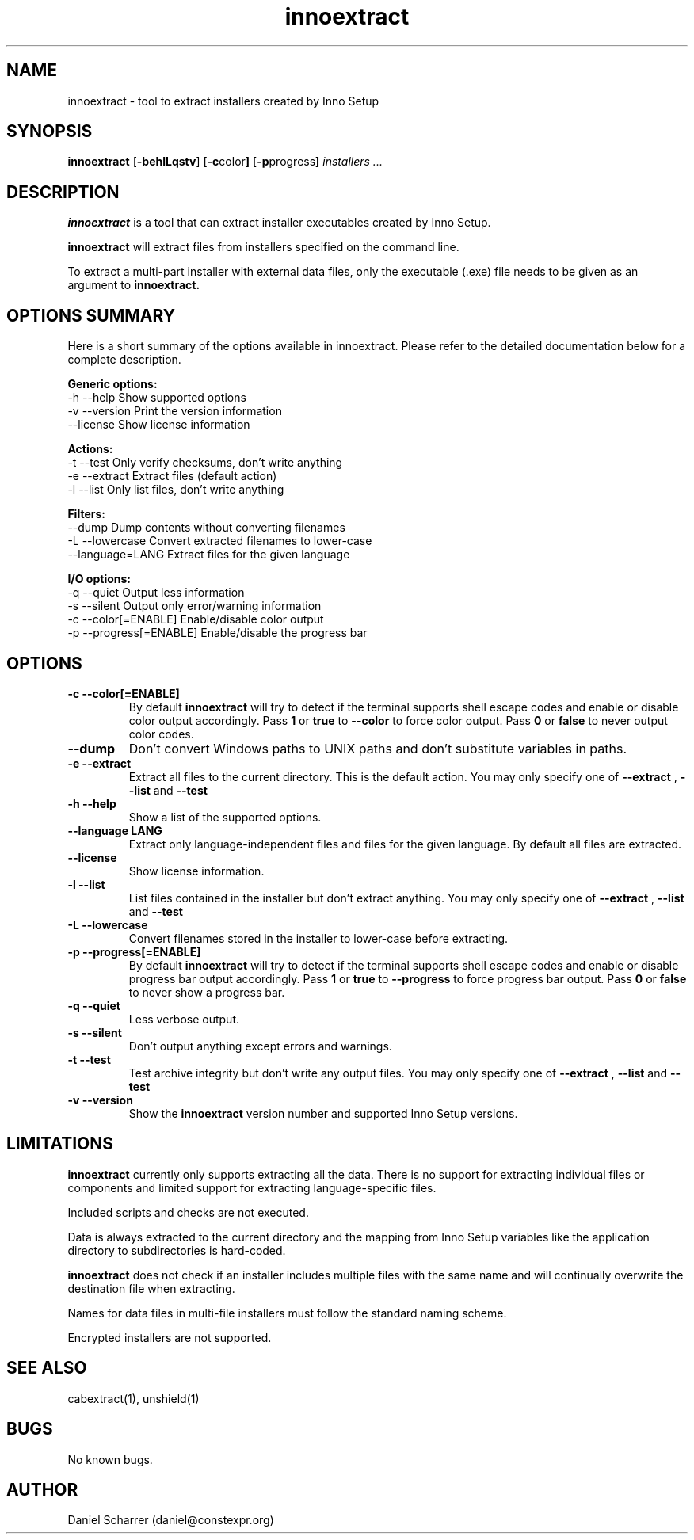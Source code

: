 .\" Manpage for innoextract.
.\" Contact daniel@constexpr.org to correct errors or typos.
.TH innoextract 1 "2013-01-19" "1.3"
.SH NAME
innoextract \- tool to extract installers created by Inno Setup
.SH SYNOPSIS
.B innoextract
.RB [ -behlLqstv ]
.RB [ -c color ]
.RB [ -p progress ]
.I installers ...
.SH DESCRIPTION
.B innoextract
is a tool that can extract installer executables created by Inno Setup.
.PP
.B innoextract
will extract files from installers specified on the command line.
.PP
To extract a multi-part installer with external data files, only the executable (.exe) file needs to be given as an argument to
.B innoextract.
.SH OPTIONS SUMMARY
.PP
Here is a short summary of the options available in innoextract. Please refer to the detailed  documentation below for a complete description.
.PP
.B Generic options:
 \-h \-\-help               Show supported options
 \-v \-\-version            Print the version information
     \-\-license           Show license information
.PP
.B Actions:
 \-t \-\-test               Only verify checksums, don't write anything
 \-e \-\-extract            Extract files (default action)
 \-l \-\-list               Only list files, don't write anything
.PP
.B Filters:
     \-\-dump              Dump contents without converting filenames
 \-L \-\-lowercase          Convert extracted filenames to lower-case
     \-\-language=LANG     Extract files for the given language
.PP
.B I/O options:
 \-q \-\-quiet              Output less information
 \-s \-\-silent             Output only error/warning information
 \-c \-\-color[=ENABLE]     Enable/disable color output
 \-p \-\-progress[=ENABLE]  Enable/disable the progress bar
.SH OPTIONS
.TP
.B \-c --color[=ENABLE]
By default
.B innoextract
will try to detect if the terminal supports shell escape codes and enable or disable color output accordingly. Pass
.B 1
or
.B true
to
.B --color
to force color output. Pass
.B 0
or
.B false
to never output color codes.
.TP
.B --dump
Don't convert Windows paths to UNIX paths and don't substitute variables in paths.
.TP
.B \-e --extract
Extract all files to the current directory. This is the default action. You may only specify one of
.B --extract
,
.B --list
and
.B --test
.TP
.B \-h --help
Show a list of the supported options.
.TP
.B \--language LANG
Extract only language-independent files and files for the given language. By default all files are extracted.
.TP
.B \--license
Show license information.
.TP
.B \-l --list
List files contained in the installer but don't extract anything. You may only specify one of
.B --extract
,
.B --list
and
.B --test
.TP
.B \-L --lowercase
Convert filenames stored in the installer to lower-case before extracting.
.TP
.B \-p --progress[=ENABLE]
By default
.B innoextract
will try to detect if the terminal supports shell escape codes and enable or disable progress bar output accordingly. Pass
.B 1
or
.B true
to
.B --progress
to force progress bar output. Pass
.B 0
or
.B false
to never show a progress bar.
.TP
.B \-q --quiet
Less verbose output.
.TP
.B \-s --silent
Don't output anything except errors and warnings.
.TP
.B \-t --test
Test archive integrity but don't write any output files. You may only specify one of
.B --extract
,
.B --list
and
.B --test
.TP
.B \-v --version
Show the
.B innoextract
version number and supported Inno Setup versions.
.SH LIMITATIONS
.B innoextract
currently only supports extracting all the data. There is no support for extracting individual files or components and limited support for extracting language-specific files.

Included scripts and checks are not executed.

Data is always extracted to the current directory and the mapping from Inno Setup variables like the application directory to subdirectories is hard-coded.

.B innoextract
does not check if an installer includes multiple files with the same name and will continually overwrite the destination file when extracting.

Names for data files in multi-file installers must follow the standard naming scheme.

Encrypted installers are not supported.
.SH SEE ALSO
cabextract(1), unshield(1)
.SH BUGS
No known bugs.
.SH AUTHOR
Daniel Scharrer (daniel@constexpr.org)
